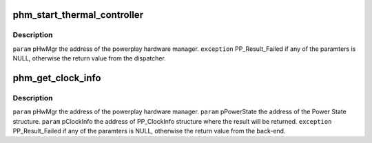 .. -*- coding: utf-8; mode: rst -*-
.. src-file: drivers/gpu/drm/amd/powerplay/hwmgr/hardwaremanager.c

.. _`phm_start_thermal_controller`:

phm_start_thermal_controller
============================

.. c:function:: int phm_start_thermal_controller(struct pp_hwmgr *hwmgr)

    :param hwmgr:
        *undescribed*
    :type hwmgr: struct pp_hwmgr \*

.. _`phm_start_thermal_controller.description`:

Description
-----------

\ ``param``\     pHwMgr  the address of the powerplay hardware manager.
\ ``exception``\  PP_Result_Failed if any of the paramters is NULL, otherwise the return value from the dispatcher.

.. _`phm_get_clock_info`:

phm_get_clock_info
==================

.. c:function:: int phm_get_clock_info(struct pp_hwmgr *hwmgr, const struct pp_hw_power_state *state, struct pp_clock_info *pclock_info, PHM_PerformanceLevelDesignation designation)

    :param hwmgr:
        *undescribed*
    :type hwmgr: struct pp_hwmgr \*

    :param state:
        *undescribed*
    :type state: const struct pp_hw_power_state \*

    :param pclock_info:
        *undescribed*
    :type pclock_info: struct pp_clock_info \*

    :param designation:
        *undescribed*
    :type designation: PHM_PerformanceLevelDesignation

.. _`phm_get_clock_info.description`:

Description
-----------

\ ``param``\     pHwMgr  the address of the powerplay hardware manager.
\ ``param``\     pPowerState the address of the Power State structure.
\ ``param``\     pClockInfo the address of PP_ClockInfo structure where the result will be returned.
\ ``exception``\  PP_Result_Failed if any of the paramters is NULL, otherwise the return value from the back-end.

.. This file was automatic generated / don't edit.

